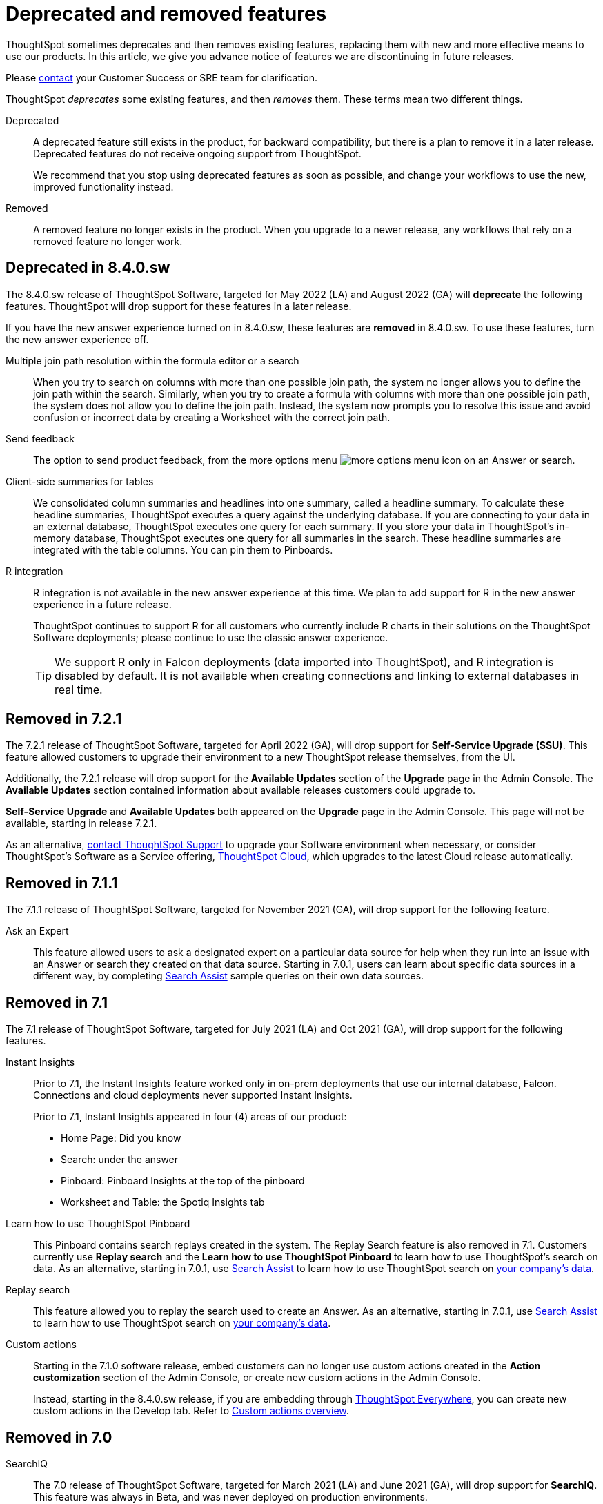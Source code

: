 = Deprecated and removed features
:last_updated: 09/15/2021
:linkattrs:
:experimental:

ThoughtSpot sometimes deprecates and then removes existing features, replacing them with new and more effective means to use our products.
In this article, we give you advance notice of features we are discontinuing in future releases.

Please https://community.thoughtspot.com/customers/s/contactsupport[contact^] your Customer Success or SRE team for clarification.

ThoughtSpot _deprecates_ some existing features, and then _removes_ them. These terms mean two different things.

Deprecated::
A deprecated feature still exists in the product, for backward compatibility, but there is a plan to remove it in a later release. Deprecated features do not receive ongoing support from ThoughtSpot.
+
We recommend that you stop using deprecated features as soon as possible, and change your workflows to use the new, improved functionality instead.

Removed::
A removed feature no longer exists in the product. When you upgrade to a newer release, any workflows that rely on a removed feature no longer work.

[#deprecated-8-4-0-sw]
== Deprecated in 8.4.0.sw
The 8.4.0.sw release of ThoughtSpot Software, targeted for May 2022 (LA) and August 2022 (GA) will *deprecate* the following features. ThoughtSpot will drop support for these features in a later release.

If you have the new answer experience turned on in 8.4.0.sw, these features are *removed* in 8.4.0.sw. To use these features, turn the new answer experience off.

Multiple join path resolution within the formula editor or a search::
When you try to search on columns with more than one possible join path, the system no longer allows you to define the join path within the search. Similarly, when you try to create a formula with columns with more than one possible join path, the system does not allow you to define the join path. Instead, the system now prompts you to resolve this issue and avoid confusion or incorrect data by creating a Worksheet with the correct join path.
Send feedback::
The option to send product feedback, from the more options menu image:icon-more-10px.png[more options menu icon] on an Answer or search.
Client-side summaries for tables::
We consolidated column summaries and headlines into one summary, called a headline summary. To calculate these headline summaries, ThoughtSpot executes a query against the underlying database. If you are connecting to your data in an external database, ThoughtSpot executes one query for each summary. If you store your data in ThoughtSpot’s in-memory database, ThoughtSpot executes one query for all summaries in the search. These headline summaries are integrated with the table columns. You can pin them to Pinboards.
R integration::
R integration is not available in the new answer experience at this time. We plan to add support for R in the new answer experience in a future release.
+
ThoughtSpot continues to support R for all customers who currently include R charts in their solutions on the ThoughtSpot Software deployments; please continue to use the classic answer experience.
+
TIP: We support R only in Falcon deployments (data imported into ThoughtSpot), and R integration is disabled by default. It is not available when creating connections and linking to external databases in real time.

[#remove-7-2-1]
== Removed in 7.2.1
The 7.2.1 release of ThoughtSpot Software, targeted for April 2022 (GA), will drop support for *Self-Service Upgrade (SSU)*. This feature allowed customers to upgrade their environment to a new ThoughtSpot release themselves, from the UI.

Additionally, the 7.2.1 release will drop support for the *Available Updates* section of the *Upgrade* page in the Admin Console. The *Available Updates* section contained information about available releases customers could upgrade to.

*Self-Service Upgrade* and *Available Updates* both appeared on the *Upgrade* page in the Admin Console. This page will not be available, starting in release 7.2.1.

As an alternative, xref:support-contact.adoc[contact ThoughtSpot Support] to upgrade your Software environment when necessary, or consider ThoughtSpot's Software as a Service offering, https://cloud-docs.thoughtspot.com[ThoughtSpot Cloud^], which upgrades to the latest Cloud release automatically.

[#remove-7-1-1]
== Removed in 7.1.1

The 7.1.1 release of ThoughtSpot Software, targeted for November 2021 (GA), will drop support for the following feature.

Ask an Expert::
This feature allowed users to ask a designated expert on a particular data source for help when they run into an issue with an Answer or search they created on that data source. Starting in 7.0.1, users can learn about specific data sources in a different way, by completing xref:search-assist.adoc[Search Assist] sample queries on their own data sources.

[#remove-7-1]
== Removed in 7.1

The 7.1 release of ThoughtSpot Software, targeted for July 2021 (LA) and Oct 2021 (GA), will drop support for the following features.

Instant Insights::
Prior to 7.1, the Instant Insights feature worked only in on-prem deployments that use our internal database, Falcon. Connections and cloud deployments never supported Instant Insights.
+
Prior to 7.1, Instant Insights appeared in four (4) areas of our product:
+
--
- Home Page: Did you know
- Search: under the answer
- Pinboard: Pinboard Insights at the top of the pinboard
- Worksheet and Table: the Spotiq Insights tab
--


Learn how to use ThoughtSpot Pinboard::
This Pinboard contains search replays created in the system. The Replay Search feature is also removed in 7.1. Customers currently use *Replay search* and the *Learn how to use ThoughtSpot Pinboard* to learn how to use ThoughtSpot's search on data. As an alternative, starting in 7.0.1, use xref:search-assist.adoc[Search Assist] to learn how to use ThoughtSpot search on xref:search-assist-coach.adoc[your company's data].

Replay search::
This feature allowed you to replay the search used to create an Answer. As an alternative, starting in 7.0.1, use xref:search-assist.adoc[Search Assist] to learn how to use ThoughtSpot search on xref:search-assist-coach.adoc[your company's data].

Custom actions::
Starting in the 7.1.0 software release, embed customers can no longer use custom actions created in the *Action customization* section of the Admin Console, or create new custom actions in the Admin Console.
+
Instead, starting in the 8.4.0.sw release, if you are embedding through https://developers.thoughtspot.com/[ThoughtSpot Everywhere^], you can create new custom actions in the Develop tab. Refer to https://developers.thoughtspot.com/docs/?pageid=customize-actions#_custom_actions_page[Custom actions overview^].

[#remove-7-0]
== Removed in 7.0

SearchIQ::
The 7.0 release of ThoughtSpot Software, targeted for March 2021 (LA) and June 2021 (GA), will drop support for *SearchIQ*. This feature was always in Beta, and was never deployed on production environments.
+
As we move to ThoughtSpot Cloud, we incorporate and further enrich the affordances of SearchIQ in Ask Answers features, and in an enhanced experience with our Home page.

SpotIQ Monitor Headlines::
The 7.0 release of ThoughtSpot Software, targeted for March 2021 (LA) and June 2021 (GA) will drop support for SpotIQ Headline Monitoring. This feature has been in Beta and was never deployed on production environments.
